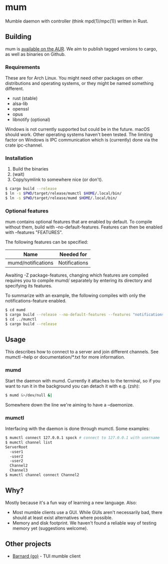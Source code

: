 * mum
Mumble daemon with controller (think mpd(1)/mpc(1)) written in Rust.

** Building
mum is [[https://aur.archlinux.org/packages/mum-git/][available on the AUR]].
We aim to publish tagged versions to cargo, as well as binaries on Github.

*** Requirements
These are for Arch Linux. You might need other packages on other distributions
and operating systems, or they might be named something different.

- rust (stable)
- alsa-lib
- openssl
- opus
- libnotify (optional)

Windows is not currently supported but could be in the future. macOS should work.
Other operating systems haven't been tested. The limiting factor on Windows
is IPC communication which is (currently) done via the crate ipc-channel.

*** Installation
1. Build the binaries
2. (wait)
3. Copy/symlink to somewhere nice (or don't).

#+BEGIN_SRC sh
$ cargo build --release
$ ln -s $PWD/target/release/mumctl $HOME/.local/bin/
$ ln -s $PWD/target/release/mumd $HOME/.local/bin/
#+END_SRC

*** Optional features
mum contains optional features that are enabled by default. To compile without
them, build with --no-default-features. Features can then be enabled with
--features "FEATURES".

The following features can be specified:

| Name               | Needed for    |
|--------------------+---------------+
| mumd/notifications | Notifications |

Awaiting -Z package-features, changing which features are compiled requires
you to compile mumd/ separately by entering its directory and specifying
its features.

To summarize with an example, the following compiles with only the
notifications-feature enabled.

#+BEGIN_SRC sh
$ cd mumd
$ cargo build --release --no-default-features --features "notifications"
$ cd ../mumctl
$ cargo build --release
#+END_SRC

** Usage
This describes how to connect to a server and join different channels.
See mumctl --help or documentation/*.txt for more information.

*** mumd
Start the daemon with mumd. Currently it attaches to the terminal, so if you
want to run it in the background you can detach it with e.g. (zsh): 

#+BEGIN_SRC sh
$ mumd &>/dev/null &|
#+END_SRC

Somewhere down the line we're aiming to have a --daemonize.

*** mumctl
Interfacing with the daemon is done through mumctl. Some examples:

#+BEGIN_SRC sh
$ mumctl connect 127.0.0.1 spock # connect to 127.0.0.1 with username 'spock'
$ mumctl channel list
ServerRoot
  -user1
  -user2
  -user2
  Channel2
  Channel3
$ mumctl channel connect Channel2
#+END_SRC

** Why?
Mostly because it's a fun way of learning a new language. Also:

- Most mumble clients use a GUI. While GUIs aren't necessarily bad, there
  should at least exist alternatives where possible.
- Memory and disk footprint. We haven't found a reliable way of testing memory
  yet (suggestions welcome).

** Other projects
- [[https://github.com/bmmcginty/barnard.git][Barnard (go)]] - TUI mumble client
